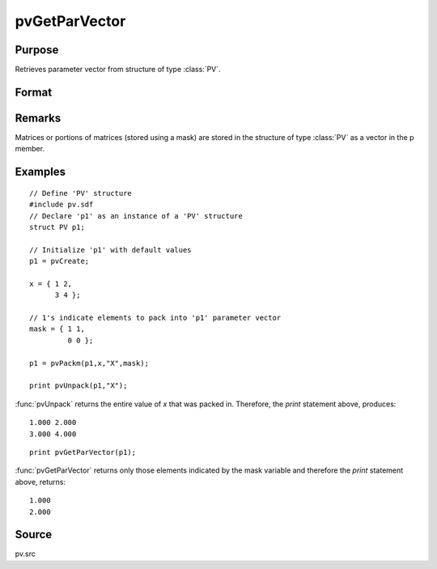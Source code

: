 
pvGetParVector
==============================================

Purpose
----------------

Retrieves parameter vector from structure of type :class:`PV`.

Format
----------------
.. function:: pvGetParVector(p1)

    :param p1: an instance of structure of type :class:`PV`
    :type p1: struct

    :returns: p (*Kx1 vector*), parameter vector.

Remarks
-------

Matrices or portions of matrices (stored using a mask) are stored in the
structure of type :class:`PV` as a vector in the p member.


Examples
----------------

::

    // Define 'PV' structure
    #include pv.sdf
    // Declare 'p1' as an instance of a 'PV' structure
    struct PV p1;
    
    // Initialize 'p1' with default values
    p1 = pvCreate;
    
    x = { 1 2,
          3 4 };
    
    // 1's indicate elements to pack into 'p1' parameter vector
    mask = { 1 1,
             0 0 };
     
    p1 = pvPackm(p1,x,"X",mask);
     
    print pvUnpack(p1,"X");

:func:`pvUnpack` returns the entire value of *x* that was packed in. Therefore, the `print`
statement above, produces:

::

     1.000 2.000
     3.000 4.000

::

     print pvGetParVector(p1);

:func:`pvGetParVector` returns only those elements indicated by the mask variable and therefore the
`print` statement above, returns:

::

     1.000
     2.000

Source
------

pv.src

